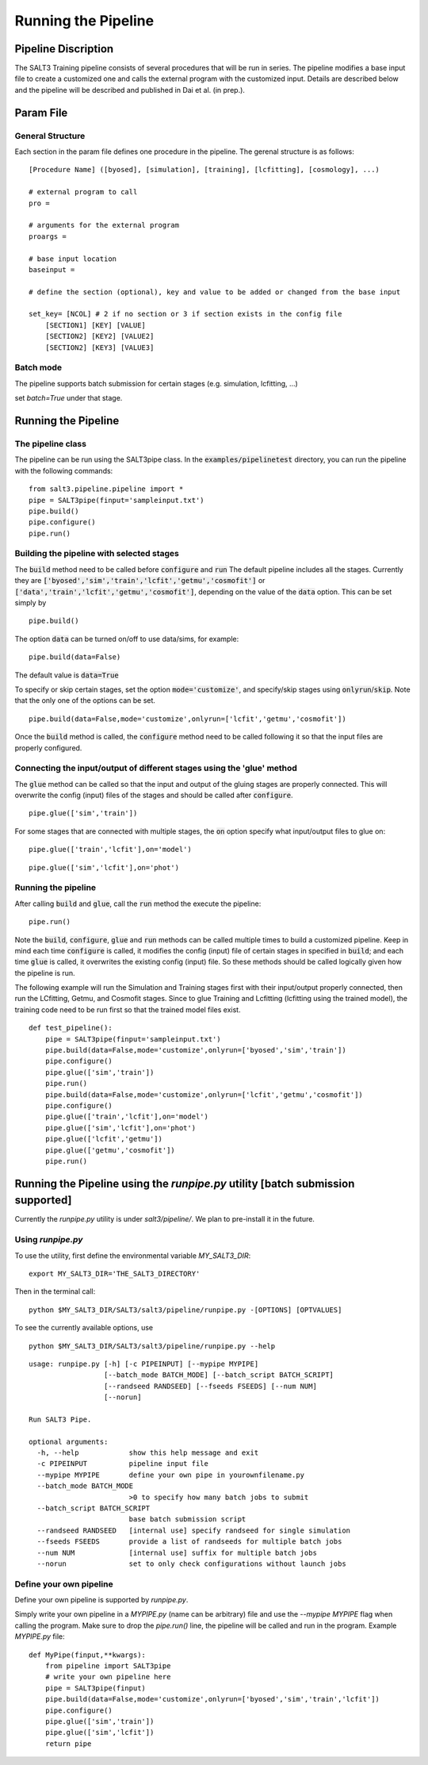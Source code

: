 .. _pipeline:

********************
Running the Pipeline
********************

Pipeline Discription
====================

The SALT3 Training pipeline consists of several procedures that will be run in series. The pipeline modifies a base input file to create a customized one and calls the external program with the customized input. Details are described below and the pipeline will be described and published in Dai et al. (in prep.).

Param File
==========

General Structure
-----------------

Each section in the param file defines one procedure in the pipeline. The gerenal structure is as follows:

::

    [Procedure Name] ([byosed], [simulation], [training], [lcfitting], [cosmology], ...)

    # external program to call
    pro =

    # arguments for the external program
    proargs = 

    # base input location
    baseinput =  

    # define the section (optional), key and value to be added or changed from the base input

    set_key= [NCOL] # 2 if no section or 3 if section exists in the config file
        [SECTION1] [KEY] [VALUE]
        [SECTION2] [KEY2] [VALUE2]
        [SECTION2] [KEY3] [VALUE3]

Batch mode
----------

The pipeline supports batch submission for certain stages (e.g. simulation, lcfitting, ...)

set `batch=True` under that stage.



Running the Pipeline
====================

The pipeline class
------------------

The pipeline can be run using the SALT3pipe class.  In
the :code:`examples/pipelinetest` directory,
you can run the pipeline with the following commands:

::

    from salt3.pipeline.pipeline import *
    pipe = SALT3pipe(finput='sampleinput.txt')
    pipe.build()
    pipe.configure()
    pipe.run()


Building the pipeline with selected stages
------------------------------------------

The :code:`build` method need to be called before :code:`configure` and :code:`run` 
The default pipeline includes all the stages. Currently they are :code:`['byosed','sim','train','lcfit','getmu','cosmofit']` or :code:`['data','train','lcfit','getmu','cosmofit']`, depending on the value of the :code:`data` option.
This can be set simply by

::

    pipe.build()
    
The option :code:`data` can be turned on/off to use data/sims, for example:

::

    pipe.build(data=False)
    
The default value is :code:`data=True`

To specify or skip certain stages, set the option :code:`mode='customize'`, and specify/skip stages using :code:`onlyrun`/:code:`skip`. Note that the only one of the options can be set.

::

    pipe.build(data=False,mode='customize',onlyrun=['lcfit','getmu','cosmofit'])

Once the :code:`build` method is called, the :code:`configure` method need to be called following it so that the input files are properly configured.


Connecting the input/output of different stages using the 'glue' method
-----------------------------------------------------------------------

The :code:`glue` method can be called so that the input and output of the gluing stages are properly connected. This will overwrite the config (input) files of the stages and should be called after :code:`configure`.

::
    
    pipe.glue(['sim','train'])
    
For some stages that are connected with multiple stages, the :code:`on` option specify what input/output files to glue on:

::
    
    pipe.glue(['train','lcfit'],on='model')

::
    
    pipe.glue(['sim','lcfit'],on='phot')


Running the pipeline
--------------------

After calling :code:`build` and :code:`glue`, call the :code:`run` method the execute the pipeline:

::
    
    pipe.run()
    
Note the :code:`build`, :code:`configure`, :code:`glue` and :code:`run` methods can be called multiple times to build a customized pipeline. Keep in mind each time :code:`configure` is called, it modifies the config (input) file of certain stages in specified in :code:`build`; and each time :code:`glue` is called, it overwrites the existing config (input) file. So these methods should be called logically given how the pipeline is run. 

The following example will run the Simulation and Training stages first with their input/output properly connected, then run the LCfitting, Getmu, and Cosmofit stages. Since to glue Training and Lcfitting (lcfitting using the trained model), the training code need to be run first so that the trained model files exist.

::
    
    def test_pipeline():
        pipe = SALT3pipe(finput='sampleinput.txt')
        pipe.build(data=False,mode='customize',onlyrun=['byosed','sim','train'])
        pipe.configure()
        pipe.glue(['sim','train'])
        pipe.run()
        pipe.build(data=False,mode='customize',onlyrun=['lcfit','getmu','cosmofit'])
        pipe.configure()
        pipe.glue(['train','lcfit'],on='model')
        pipe.glue(['sim','lcfit'],on='phot')
        pipe.glue(['lcfit','getmu'])
        pipe.glue(['getmu','cosmofit'])
        pipe.run()

Running the Pipeline using the `runpipe.py` utility [batch submission supported]
================================================================================

Currently the `runpipe.py` utility is under `salt3/pipeline/`. We plan to pre-install it in the future. 

Using `runpipe.py`
------------------

To use the utility, first define the environmental variable `MY_SALT3_DIR`:

::

    export MY_SALT3_DIR='THE_SALT3_DIRECTORY'

Then in the terminal call:

:: 

    python $MY_SALT3_DIR/SALT3/salt3/pipeline/runpipe.py -[OPTIONS] [OPTVALUES]

To see the currently available options, use

::

    python $MY_SALT3_DIR/SALT3/salt3/pipeline/runpipe.py --help

::

    usage: runpipe.py [-h] [-c PIPEINPUT] [--mypipe MYPIPE]
                      [--batch_mode BATCH_MODE] [--batch_script BATCH_SCRIPT]
                      [--randseed RANDSEED] [--fseeds FSEEDS] [--num NUM]
                      [--norun]

    Run SALT3 Pipe.

    optional arguments:
      -h, --help            show this help message and exit
      -c PIPEINPUT          pipeline input file
      --mypipe MYPIPE       define your own pipe in yourownfilename.py
      --batch_mode BATCH_MODE
                            >0 to specify how many batch jobs to submit
      --batch_script BATCH_SCRIPT
                            base batch submission script
      --randseed RANDSEED   [internal use] specify randseed for single simulation
      --fseeds FSEEDS       provide a list of randseeds for multiple batch jobs
      --num NUM             [internal use] suffix for multiple batch jobs
      --norun               set to only check configurations without launch jobs


Define your own pipeline
------------------------

Define your own pipeline is supported by `runpipe.py`. 

Simply write your own pipeline in a `MYPIPE.py` (name can be arbitrary) file and use the `--mypipe MYPIPE` flag when calling the program. Make sure to drop the `pipe.run()` line, the pipeline will be called and run in the program. Example `MYPIPE.py` file:

::
    
    def MyPipe(finput,**kwargs):
        from pipeline import SALT3pipe
        # write your own pipeline here        
        pipe = SALT3pipe(finput)
        pipe.build(data=False,mode='customize',onlyrun=['byosed','sim','train','lcfit'])
        pipe.configure()
        pipe.glue(['sim','train'])
        pipe.glue(['sim','lcfit'])
        return pipe
